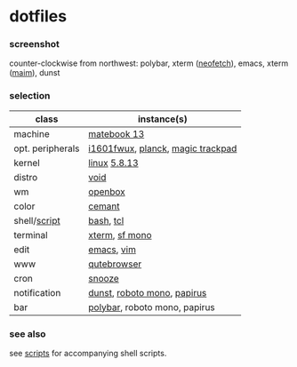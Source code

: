 * dotfiles

*** screenshot

[[/unstowed/screenshot.jpg]]

counter-clockwise from northwest:
polybar,
xterm ([[https://github.com/dylanaraps/neofetch][neofetch]]),
emacs,
xterm ([[https://github.com/naelstrof/maim][maim]]),
dunst

*** selection

| class | instance(s) |
|-------|-------------|
| machine | [[https://consumer.huawei.com/en/laptops/matebook-13/][matebook 13]] |
| opt. peripherals | [[https://us.aoc.com/en/monitors/i1601fwux][i1601fwux]], [[https://olkb.com/collections/planck][planck]], [[https://www.apple.com/shop/product/MRMF2/magic-trackpad-2-space-gray][magic trackpad]] |
| kernel | [[https://www.kernel.org/][linux]] [[/unstowed/kernel.config][5.8.13]] |
| distro | [[https://voidlinux.org/][void]] |
| wm | [[http://openbox.org/wiki/Main_Page][openbox]] |
| color | [[https://github.com/agarick/cemant][cemant]] |
| shell/[[https://github.com/agarick/scripts][script]] | [[https://www.gnu.org/software/bash/][bash]], [[https://www.tcl.tk/][tcl]] |
| terminal | [[https://invisible-island.net/xterm/][xterm]], [[https://developer.apple.com/fonts/][sf mono]] |
| edit | [[https://www.gnu.org/software/emacs/][emacs]], [[https://www.vim.org/][vim]] |
| www | [[https://qutebrowser.org/][qutebrowser]] |
| cron | [[https://github.com/leahneukirchen/snooze][snooze]] |
| notification | [[https://github.com/dunst-project/dunst][dunst]], [[https://fonts.google.com/specimen/Roboto+Mono][roboto mono]], [[https://github.com/PapirusDevelopmentTeam/papirus-icon-theme][papirus]] |
| bar | [[https://polybar.github.io/][polybar]], roboto mono, papirus |

*** see also

see [[https://github.com/agarick/scripts][scripts]] for accompanying shell scripts.
